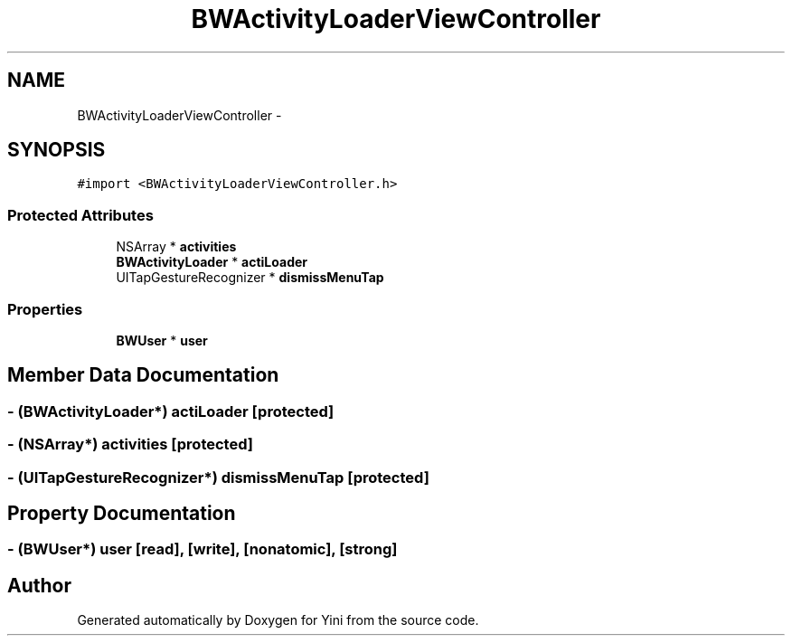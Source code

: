 .TH "BWActivityLoaderViewController" 3 "Thu Aug 9 2012" "Version 1.0" "Yini" \" -*- nroff -*-
.ad l
.nh
.SH NAME
BWActivityLoaderViewController \- 
.SH SYNOPSIS
.br
.PP
.PP
\fC#import <BWActivityLoaderViewController\&.h>\fP
.SS "Protected Attributes"

.in +1c
.ti -1c
.RI "NSArray * \fBactivities\fP"
.br
.ti -1c
.RI "\fBBWActivityLoader\fP * \fBactiLoader\fP"
.br
.ti -1c
.RI "UITapGestureRecognizer * \fBdismissMenuTap\fP"
.br
.in -1c
.SS "Properties"

.in +1c
.ti -1c
.RI "\fBBWUser\fP * \fBuser\fP"
.br
.in -1c
.SH "Member Data Documentation"
.PP 
.SS "- (\fBBWActivityLoader\fP*) actiLoader\fC [protected]\fP"

.SS "- (NSArray*) activities\fC [protected]\fP"

.SS "- (UITapGestureRecognizer*) dismissMenuTap\fC [protected]\fP"

.SH "Property Documentation"
.PP 
.SS "- (\fBBWUser\fP*) user\fC [read]\fP, \fC [write]\fP, \fC [nonatomic]\fP, \fC [strong]\fP"


.SH "Author"
.PP 
Generated automatically by Doxygen for Yini from the source code\&.
